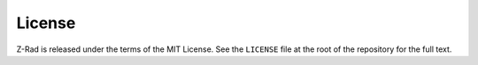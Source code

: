 License
=======

Z-Rad is released under the terms of the MIT License. See the ``LICENSE`` file at the root of the repository for the full text.
